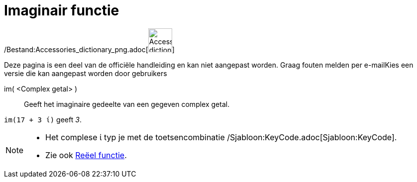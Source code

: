= Imaginair functie
:page-en: Imaginary_Function
ifdef::env-github[:imagesdir: /nl/modules/ROOT/assets/images]

/Bestand:Accessories_dictionary_png.adoc[image:48px-Accessories_dictionary.png[Accessories
dictionary.png,width=48,height=48]]

Deze pagina is een deel van de officiële handleiding en kan niet aangepast worden. Graag fouten melden per
e-mail[.mw-selflink .selflink]##Kies een versie die kan aangepast worden door gebruikers##

im( <Complex getal> )::
  Geeft het imaginaire gedeelte van een gegeven complex getal.

[EXAMPLE]
====

`++im(17 + 3 ί)++` geeft _3_.

====

[NOTE]
====

* Het complese ί typ je met de toetsencombinatie /Sjabloon:KeyCode.adoc[Sjabloon:KeyCode].
* Zie ook xref:/Reëel_functie.adoc[Reëel functie].

====

